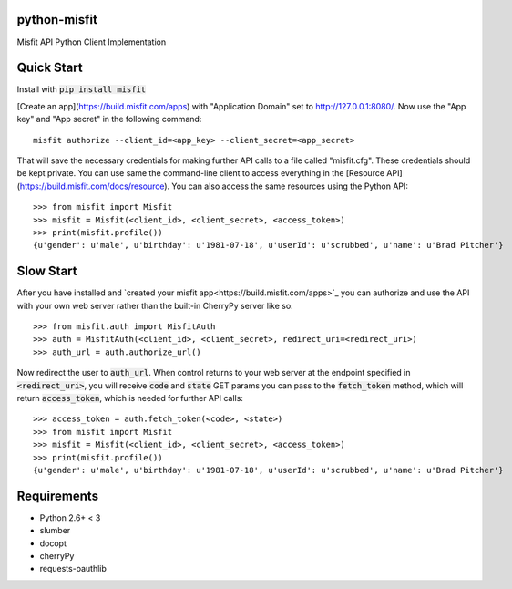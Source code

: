 python-misfit
=============

.. image:: https://travis-ci.org/orcasgit/python-misfit.svg?branch=master
   :target: https://travis-ci.org/orcasgit/python-misfit
   :alt: Build Status
.. image:: https://coveralls.io/repos/orcasgit/python-misfit/badge.png?branch=master
   :target: https://coveralls.io/r/orcasgit/python-misfit?branch=master
   :alt: Coverage Status
.. image:: https://requires.io/github/orcasgit/python-misfit/requirements.svg?branch=master
   :target: https://requires.io/github/orcasgit/python-misfit/requirements/?branch=master
   :alt: Requirements Status

Misfit API Python Client Implementation

Quick Start
===========

Install with :code:`pip install misfit`

[Create an app](https://build.misfit.com/apps) with "Application Domain" set to
http://127.0.0.1:8080/. Now use the "App key" and "App secret" in the following
command: ::
    misfit authorize --client_id=<app_key> --client_secret=<app_secret>

That will save the necessary credentials for making further API calls to a file
called "misfit.cfg". These credentials should be kept private. You can use same
the command-line client to access everything in the
[Resource API](https://build.misfit.com/docs/resource). You can also access the
same resources using the Python API: ::
    >>> from misfit import Misfit
    >>> misfit = Misfit(<client_id>, <client_secret>, <access_token>)
    >>> print(misfit.profile())
    {u'gender': u'male', u'birthday': u'1981-07-18', u'userId': u'scrubbed', u'name': u'Brad Pitcher'}

Slow Start
==========

After you have installed and `created your misfit app<https://build.misfit.com/apps>`_
you can authorize and use the API with your own web server rather than the
built-in CherryPy server like so: ::
    >>> from misfit.auth import MisfitAuth
    >>> auth = MisfitAuth(<client_id>, <client_secret>, redirect_uri=<redirect_uri>)
    >>> auth_url = auth.authorize_url()

Now redirect the user to :code:`auth_url`. When control returns to your web
server at the endpoint specified in :code:`<redirect_uri>`, you will receive
:code:`code` and :code:`state` GET params you can pass to the
:code:`fetch_token` method, which will return :code:`access_token`, which is
needed for further API calls: ::
    >>> access_token = auth.fetch_token(<code>, <state>)
    >>> from misfit import Misfit
    >>> misfit = Misfit(<client_id>, <client_secret>, <access_token>)
    >>> print(misfit.profile())
    {u'gender': u'male', u'birthday': u'1981-07-18', u'userId': u'scrubbed', u'name': u'Brad Pitcher'}

Requirements
============

* Python 2.6+ < 3
* slumber
* docopt
* cherryPy
* requests-oauthlib
